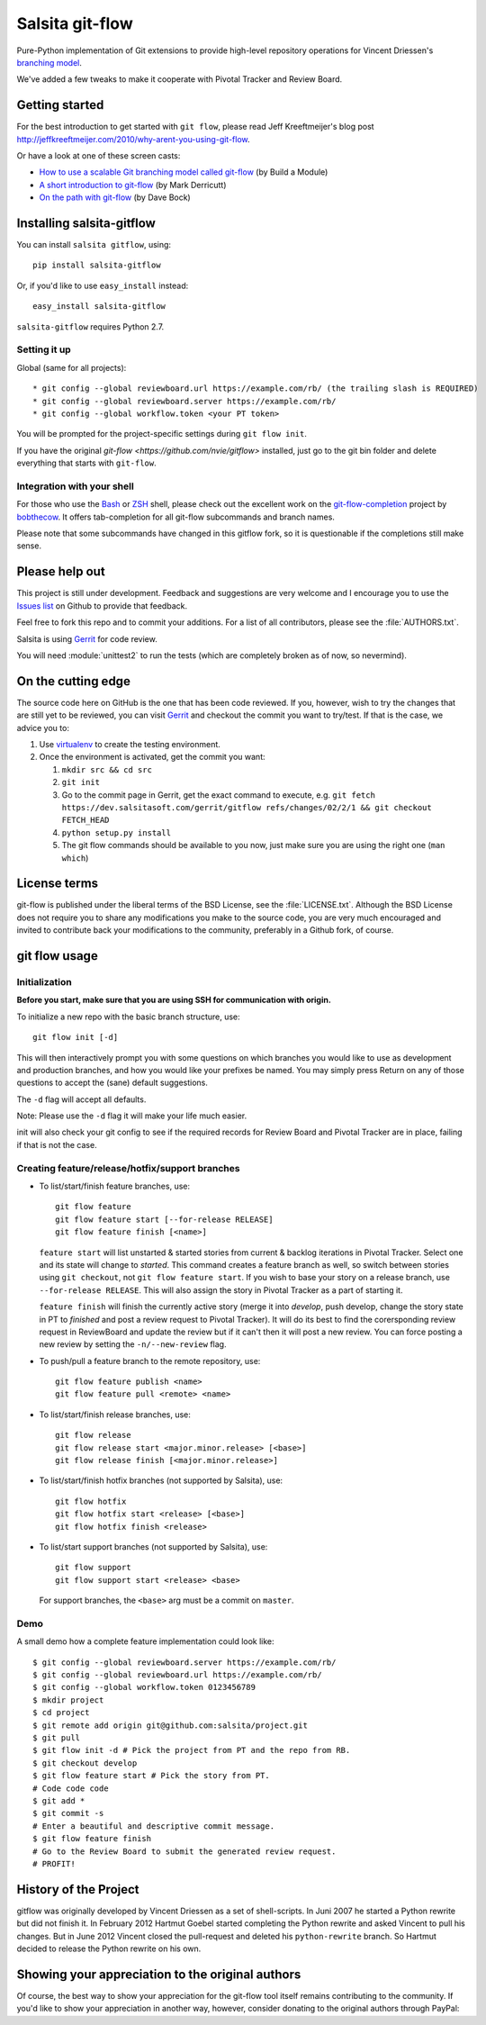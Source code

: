 ================
Salsita git-flow
================

Pure-Python implementation of Git extensions to provide high-level
repository operations for Vincent Driessen's
`branching model <http://nvie.com/git-model>`_.

We've added a few tweaks to make it cooperate with Pivotal Tracker and Review Board.


Getting started
================

For the best introduction to get started with ``git flow``, please read
Jeff Kreeftmeijer's blog post http://jeffkreeftmeijer.com/2010/why-arent-you-using-git-flow.

Or have a look at one of these screen casts:

* `How to use a scalable Git branching model called git-flow
  <http://buildamodule.com/video/change-management-and-version-control-deploying-releases-features-and-fixes-with-git-how-to-use-a-scalable-git-branching-model-called-gitflow>`_
  (by Build a Module)

* `A short introduction to git-flow <http://vimeo.com/16018419>`_
  (by Mark Derricutt)

* `On the path with git-flow
  <http://codesherpas.com/screencasts/on_the_path_gitflow.mov>`_
  (by Dave Bock)


Installing salsita-gitflow
==========================

You can install ``salsita gitflow``, using::

    pip install salsita-gitflow

Or, if you'd like to use ``easy_install`` instead::

    easy_install salsita-gitflow

``salsita-gitflow`` requires Python 2.7.

Setting it up
-------------
Global (same for all projects)::

* git config --global reviewboard.url https://example.com/rb/ (the trailing slash is REQUIRED)
* git config --global reviewboard.server https://example.com/rb/
* git config --global workflow.token <your PT token>

You will be prompted for the project-specific settings during ``git flow init``.

If you have the original `git-flow <https://github.com/nvie/gitflow>` installed, just go to the git bin folder and delete everything that starts with ``git-flow``.


Integration with your shell
---------------------------

For those who use the `Bash <http://www.gnu.org/software/bash/>`_ or
`ZSH <http://www.zsh.org>`_ shell, please check out the excellent work
on the
`git-flow-completion <http://github.com/bobthecow/git-flow-completion>`_
project by `bobthecow <http://github.com/bobthecow>`_. It offers
tab-completion for all git-flow subcommands and branch names.

Please note that some subcommands have changed in this gitflow fork, so it is
questionable if the completions still make sense.

Please help out
===============

This project is still under development. Feedback and suggestions are
very welcome and I encourage you to use the `Issues list
<http://github.com/salsita/gitflow/issues>`_ on Github to provide that
feedback.

Feel free to fork this repo and to commit your additions. For a list
of all contributors, please see the :file:`AUTHORS.txt`.

Salsita is using `Gerrit <https://dev.salsitasoft.com/gerrit/#/q/status:open+project:gitflow,n,z>`_
for code review.

You will need :module:`unittest2` to run the tests (which are completely broken as of now, so nevermind).

On the cutting edge
===================

The source code here on GitHub is the one that has been code reviewed.
If you, however, wish to try the changes that are still yet to be reviewed,
you can visit `Gerrit <https://dev.salsitasoft.com/gerrit/#/q/status:open+project:gitflow,n,z>`_
and checkout the commit you want to try/test. If that is the case, we advice you to:

#. Use `virtualenv <https://pypi.python.org/pypi/virtualenv>`_ to create the testing environment.
#. Once the environment is activated, get the commit you want:

   #. ``mkdir src && cd src``
   #. ``git init``
   #. Go to the commit page in Gerrit, get the exact command to execute, e.g. ``git fetch https://dev.salsitasoft.com/gerrit/gitflow refs/changes/02/2/1 && git checkout FETCH_HEAD``
   #. ``python setup.py install``
   #. The git flow commands should be available to you now, just make sure you are using the right one (``man which``)

License terms
==================

git-flow is published under the liberal terms of the BSD License, see
the :file:`LICENSE.txt`. Although the BSD License does not
require you to share any modifications you make to the source code,
you are very much encouraged and invited to contribute back your
modifications to the community, preferably in a Github fork, of
course.


git flow usage
==============

Initialization
--------------

**Before you start, make sure that you are using SSH for communication with origin.**

To initialize a new repo with the basic branch structure, use::
  
    git flow init [-d]
  
This will then interactively prompt you with some questions on which
branches you would like to use as development and production branches,
and how you would like your prefixes be named. You may simply press
Return on any of those questions to accept the (sane) default
suggestions.

The ``-d`` flag will accept all defaults.

Note: Please use the ``-d`` flag it will make your life much easier.

init will also check your git config to see if the required records for
Review Board and Pivotal Tracker are in place, failing if that is not the case.

Creating feature/release/hotfix/support branches
----------------------------------------------------

* To list/start/finish feature branches, use::
  
      git flow feature
      git flow feature start [--for-release RELEASE]
      git flow feature finish [<name>]
  
  ``feature start`` will list unstarted & started stories from
  current & backlog iterations in Pivotal Tracker. Select one and its state
  will change to `started`. This command creates a feature branch as well, so
  switch between stories using ``git checkout``, not ``git flow feature start``.
  If you wish to base your story on a release branch,
  use ``--for-release RELEASE``. This will also assign the story in Pivotal
  Tracker as a part of starting it.

  ``feature finish`` will finish the currently active story (merge it into
  `develop`, push develop, change the story state in PT to `finished` and
  post a review request to Pivotal Tracker). It will do its best to find
  the corersponding review request in ReviewBoard and update the review but
  if it can't then it will post a new review. You can force posting a new
  review by setting the ``-n/--new-review`` flag.

* To push/pull a feature branch to the remote repository, use::

      git flow feature publish <name>
      git flow feature pull <remote> <name>

* To list/start/finish release branches, use::
  
      git flow release
      git flow release start <major.minor.release> [<base>]
      git flow release finish [<major.minor.release>]
  
* To list/start/finish hotfix branches (not supported by Salsita), use::
  
      git flow hotfix
      git flow hotfix start <release> [<base>]
      git flow hotfix finish <release>

* To list/start support branches (not supported by Salsita), use::
  
      git flow support
      git flow support start <release> <base>
  
  For support branches, the ``<base>`` arg must be a commit on ``master``.

Demo
----

A small demo how a complete feature implementation could look like::

    $ git config --global reviewboard.server https://example.com/rb/
    $ git config --global reviewboard.url https://example.com/rb/
    $ git config --global workflow.token 0123456789
    $ mkdir project
    $ cd project
    $ git remote add origin git@github.com:salsita/project.git
    $ git pull
    $ git flow init -d # Pick the project from PT and the repo from RB.
    $ git checkout develop
    $ git flow feature start # Pick the story from PT.
    # Code code code
    $ git add *
    $ git commit -s
    # Enter a beautiful and descriptive commit message.
    $ git flow feature finish
    # Go to the Review Board to submit the generated review request.
    # PROFIT!

History of the Project
=========================

gitflow was originally developed by Vincent Driessen as a set of
shell-scripts. In Juni 2007 he started a Python rewrite but did not
finish it. In February 2012 Hartmut Goebel started completing the
Python rewrite and asked Vincent to pull his changes. But in June 2012
Vincent closed the pull-request and deleted his ``python-rewrite``
branch. So Hartmut decided to release the Python rewrite on his own.


Showing your appreciation to the original authors
=================================================

Of course, the best way to show your appreciation for the git-flow
tool itself remains contributing to the community. If you'd like to
show your appreciation in another way, however, consider donating
to the original authors through PayPal: |Donate|_


.. |Donate| image:: https://www.paypalobjects.com/en_US/i/btn/btn_donate_SM.gif
.. _Donate: https://www.paypal.com/cgi-bin/webscr?cmd=_donations&business=8PS63EM4XPFDY&item_name=gitflow%20donation&no_note=0&cn=Some%20kind%20words%20to%20the%20author%3a&no_shipping=1&rm=1&return=https%3a%2f%2fgithub%2ecom%2fhtgoebel%2fgitflow&cancel_return=https%3a%2f%2fgithub%2ecom%2fhtgoebel%2fgitflow&currency_code=EUR
